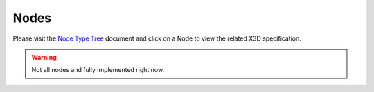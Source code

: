 .. _nodes:

Nodes
=====

Please visit the `Node Type Tree <http://x3dom.org/x3dom/test/functional/dumpNodeTypeTree.html>`_
document and click on a Node to view the related X3D specification.

.. warning::

    Not all nodes and fully implemented right now.


.. raw:: html

   <div id="internal-node-list"></div>
   <script>
   document.getElementById('internal-node-list').innerHTML = x3dom.docs.getNodeTreeInfo();
   </script>

.. This section of the X3DOM reference documentation needs work. If you would
.. like to participate. Please get in touch.


.. .. toctree::

..   core
..   environmental_effects
..   followers
..   geometry3d
..   geospatial
..   grouping
..   interpolation
..   lighting
..   navigation
..   networking
..   rendering
..   shaders
..   shape
..   sound
..   text
..   texturing
..   time